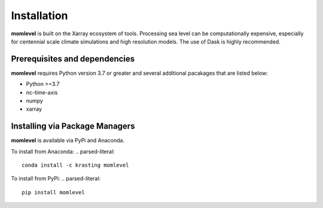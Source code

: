 Installation
============

**momlevel** is built on the Xarray ecosystem of tools. Processing sea level can be computationally expensive, especially for centennial scale climate simulations and high resolution models. The use of Dask is highly recommended.

Prerequisites and dependencies
------------------------------
**momlevel** requires Python version 3.7 or greater and several additional pacakages
that are listed below:

* Python >=3.7
* nc-time-axis
* numpy
* xarray

Installing via Package Managers
-------------------------------
**momlevel** is available via PyPi and Anaconda.

To install from Anaconda:
.. parsed-literal::
   conda install -c krasting momlevel

To install from PyPi:
.. parsed-literal::
   pip install momlevel